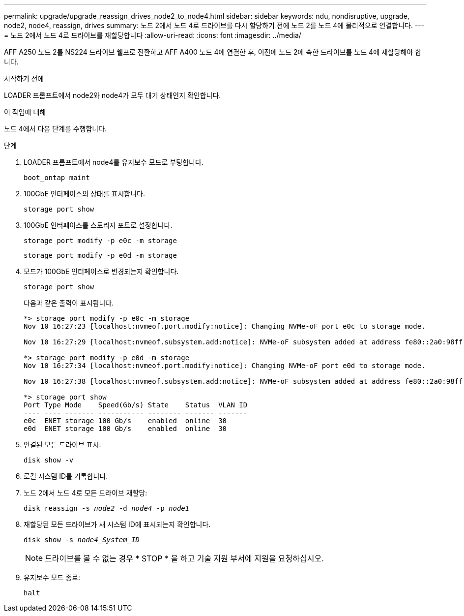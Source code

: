 ---
permalink: upgrade/upgrade_reassign_drives_node2_to_node4.html 
sidebar: sidebar 
keywords: ndu, nondisruptive, upgrade, node2, node4, reassign, drives 
summary: 노드 2에서 노드 4로 드라이브를 다시 할당하기 전에 노드 2를 노드 4에 물리적으로 연결합니다. 
---
= 노드 2에서 노드 4로 드라이브를 재할당합니다
:allow-uri-read: 
:icons: font
:imagesdir: ../media/


[role="lead"]
AFF A250 노드 2를 NS224 드라이브 쉘프로 전환하고 AFF A400 노드 4에 연결한 후, 이전에 노드 2에 속한 드라이브를 노드 4에 재할당해야 합니다.

.시작하기 전에
LOADER 프롬프트에서 node2와 node4가 모두 대기 상태인지 확인합니다.

.이 작업에 대해
노드 4에서 다음 단계를 수행합니다.

.단계
. LOADER 프롬프트에서 node4를 유지보수 모드로 부팅합니다.
+
`boot_ontap maint`

. 100GbE 인터페이스의 상태를 표시합니다.
+
`storage port show`

. 100GbE 인터페이스를 스토리지 포트로 설정합니다.
+
`storage port modify -p e0c -m storage`

+
`storage port modify -p e0d -m storage`

. 모드가 100GbE 인터페이스로 변경되는지 확인합니다.
+
`storage port show`

+
다음과 같은 출력이 표시됩니다.

+
[listing]
----
*> storage port modify -p e0c -m storage
Nov 10 16:27:23 [localhost:nvmeof.port.modify:notice]: Changing NVMe-oF port e0c to storage mode.

Nov 10 16:27:29 [localhost:nvmeof.subsystem.add:notice]: NVMe-oF subsystem added at address fe80::2a0:98ff:fefa:8885.

*> storage port modify -p e0d -m storage
Nov 10 16:27:34 [localhost:nvmeof.port.modify:notice]: Changing NVMe-oF port e0d to storage mode.

Nov 10 16:27:38 [localhost:nvmeof.subsystem.add:notice]: NVMe-oF subsystem added at address fe80::2a0:98ff:fefa:8886.

*> storage port show
Port Type Mode    Speed(Gb/s) State    Status  VLAN ID
---- ---- ------- ----------- -------- ------- -------
e0c  ENET storage 100 Gb/s    enabled  online  30
e0d  ENET storage 100 Gb/s    enabled  online  30
----
. 연결된 모든 드라이브 표시:
+
`disk show -v`

. 로컬 시스템 ID를 기록합니다.
. 노드 2에서 노드 4로 모든 드라이브 재할당:
+
`disk reassign -s _node2_ -d _node4_ -p _node1_`

. 재할당된 모든 드라이브가 새 시스템 ID에 표시되는지 확인합니다.
+
`disk show -s _node4_System_ID_`

+

NOTE: 드라이브를 볼 수 없는 경우 * STOP * 을 하고 기술 지원 부서에 지원을 요청하십시오.

. 유지보수 모드 종료:
+
`halt`


